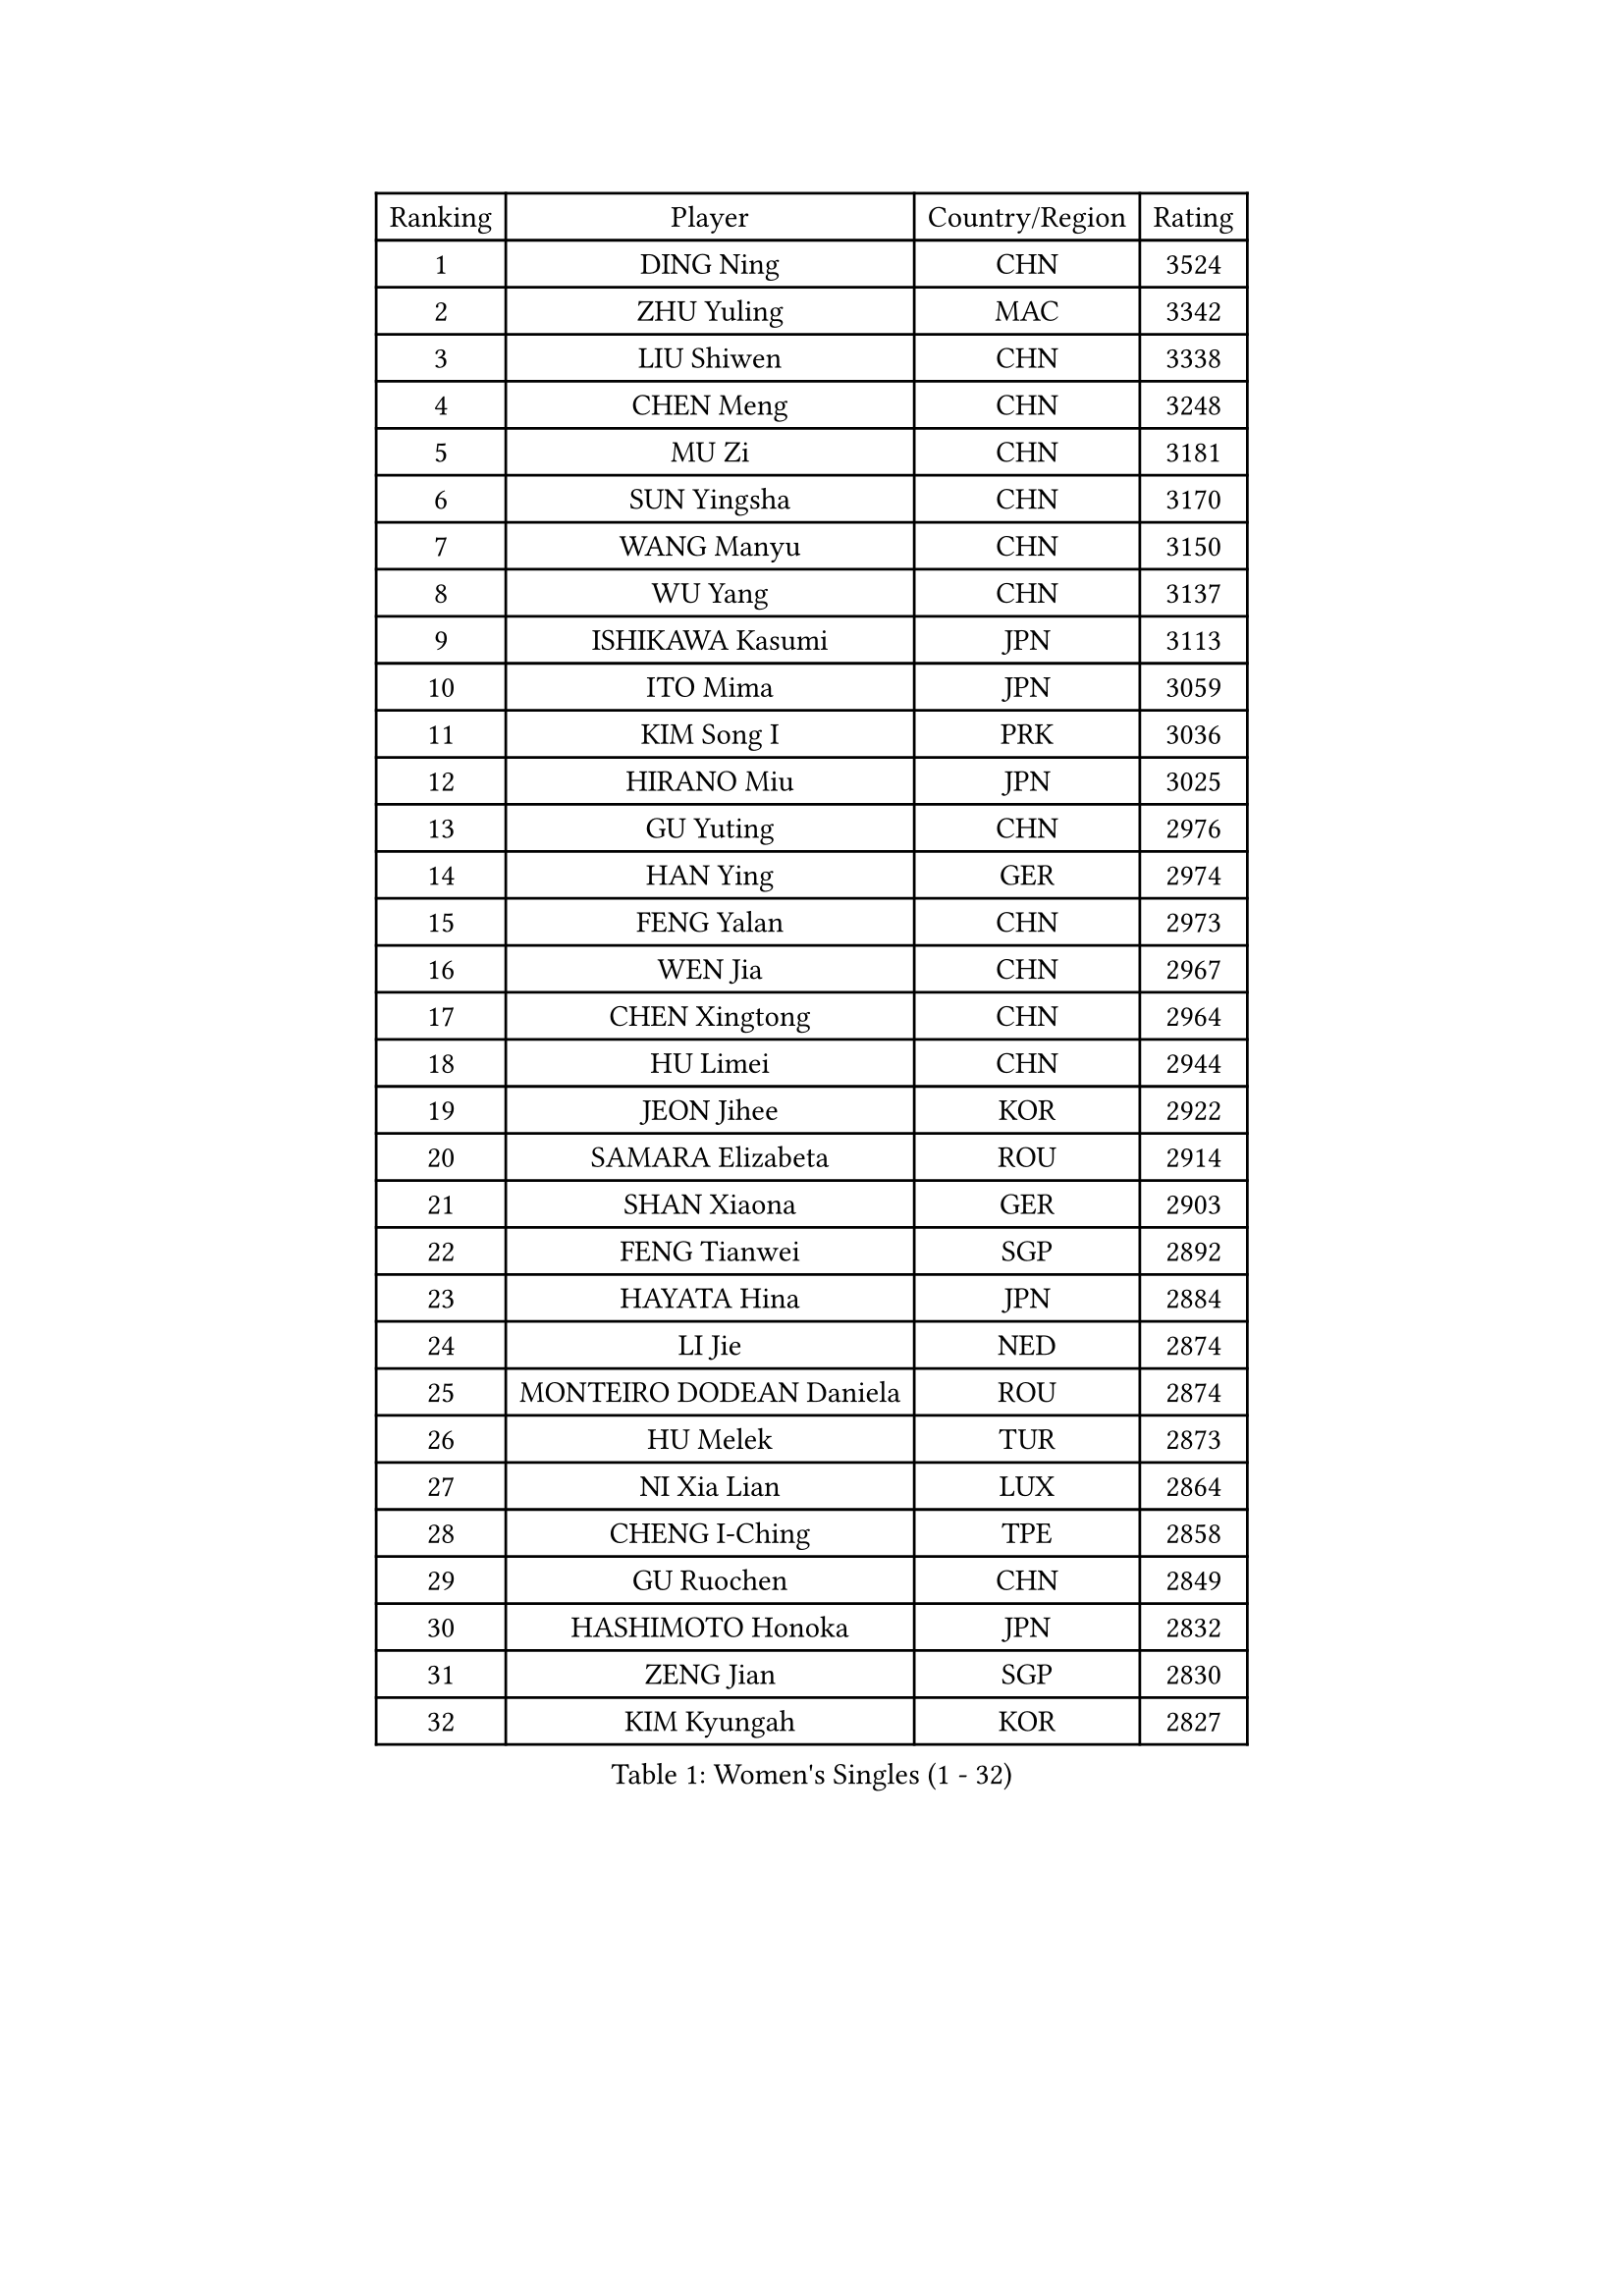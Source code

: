 
#set text(font: ("Courier New", "NSimSun"))
#figure(
  caption: "Women's Singles (1 - 32)",
    table(
      columns: 4,
      [Ranking], [Player], [Country/Region], [Rating],
      [1], [DING Ning], [CHN], [3524],
      [2], [ZHU Yuling], [MAC], [3342],
      [3], [LIU Shiwen], [CHN], [3338],
      [4], [CHEN Meng], [CHN], [3248],
      [5], [MU Zi], [CHN], [3181],
      [6], [SUN Yingsha], [CHN], [3170],
      [7], [WANG Manyu], [CHN], [3150],
      [8], [WU Yang], [CHN], [3137],
      [9], [ISHIKAWA Kasumi], [JPN], [3113],
      [10], [ITO Mima], [JPN], [3059],
      [11], [KIM Song I], [PRK], [3036],
      [12], [HIRANO Miu], [JPN], [3025],
      [13], [GU Yuting], [CHN], [2976],
      [14], [HAN Ying], [GER], [2974],
      [15], [FENG Yalan], [CHN], [2973],
      [16], [WEN Jia], [CHN], [2967],
      [17], [CHEN Xingtong], [CHN], [2964],
      [18], [HU Limei], [CHN], [2944],
      [19], [JEON Jihee], [KOR], [2922],
      [20], [SAMARA Elizabeta], [ROU], [2914],
      [21], [SHAN Xiaona], [GER], [2903],
      [22], [FENG Tianwei], [SGP], [2892],
      [23], [HAYATA Hina], [JPN], [2884],
      [24], [LI Jie], [NED], [2874],
      [25], [MONTEIRO DODEAN Daniela], [ROU], [2874],
      [26], [HU Melek], [TUR], [2873],
      [27], [NI Xia Lian], [LUX], [2864],
      [28], [CHENG I-Ching], [TPE], [2858],
      [29], [GU Ruochen], [CHN], [2849],
      [30], [HASHIMOTO Honoka], [JPN], [2832],
      [31], [ZENG Jian], [SGP], [2830],
      [32], [KIM Kyungah], [KOR], [2827],
    )
  )#pagebreak()

#set text(font: ("Courier New", "NSimSun"))
#figure(
  caption: "Women's Singles (33 - 64)",
    table(
      columns: 4,
      [Ranking], [Player], [Country/Region], [Rating],
      [33], [SHI Xunyao], [CHN], [2827],
      [34], [YANG Xiaoxin], [MON], [2823],
      [35], [ZHANG Qiang], [CHN], [2820],
      [36], [CHOI Hyojoo], [KOR], [2819],
      [37], [LANG Kristin], [GER], [2814],
      [38], [HAMAMOTO Yui], [JPN], [2813],
      [39], [LI Xiaodan], [CHN], [2813],
      [40], [KATO Miyu], [JPN], [2812],
      [41], [MORI Sakura], [JPN], [2808],
      [42], [JIANG Huajun], [HKG], [2807],
      [43], [CHEN Ke], [CHN], [2807],
      [44], [#text(gray, "ISHIGAKI Yuka")], [JPN], [2804],
      [45], [CHEN Szu-Yu], [TPE], [2798],
      [46], [DOO Hoi Kem], [HKG], [2786],
      [47], [SHIBATA Saki], [JPN], [2785],
      [48], [CHE Xiaoxi], [CHN], [2781],
      [49], [TIE Yana], [HKG], [2781],
      [50], [POLCANOVA Sofia], [AUT], [2779],
      [51], [SUH Hyo Won], [KOR], [2776],
      [52], [LI Qian], [POL], [2776],
      [53], [YU Fu], [POR], [2773],
      [54], [POTA Georgina], [HUN], [2773],
      [55], [SZOCS Bernadette], [ROU], [2770],
      [56], [SATO Hitomi], [JPN], [2766],
      [57], [LI Jiao], [NED], [2762],
      [58], [ANDO Minami], [JPN], [2758],
      [59], [YANG Ha Eun], [KOR], [2750],
      [60], [YU Mengyu], [SGP], [2745],
      [61], [HUANG Yi-Hua], [TPE], [2744],
      [62], [#text(gray, "SHEN Yanfei")], [ESP], [2733],
      [63], [LI Fen], [SWE], [2728],
      [64], [ZHANG Mo], [CAN], [2720],
    )
  )#pagebreak()

#set text(font: ("Courier New", "NSimSun"))
#figure(
  caption: "Women's Singles (65 - 96)",
    table(
      columns: 4,
      [Ranking], [Player], [Country/Region], [Rating],
      [65], [SAWETTABUT Suthasini], [THA], [2716],
      [66], [LEE Ho Ching], [HKG], [2716],
      [67], [HE Zhuojia], [CHN], [2713],
      [68], [LEE Zion], [KOR], [2712],
      [69], [LIU Gaoyang], [CHN], [2712],
      [70], [ZHOU Yihan], [SGP], [2710],
      [71], [SOO Wai Yam Minnie], [HKG], [2707],
      [72], [ZHANG Rui], [CHN], [2705],
      [73], [WINTER Sabine], [GER], [2704],
      [74], [MORIZONO Misaki], [JPN], [2703],
      [75], [SOLJA Petrissa], [GER], [2701],
      [76], [MAEDA Miyu], [JPN], [2701],
      [77], [MATSUZAWA Marina], [JPN], [2695],
      [78], [MORIZONO Mizuki], [JPN], [2689],
      [79], [KATO Kyoka], [JPN], [2682],
      [80], [EERLAND Britt], [NED], [2679],
      [81], [LIU Jia], [AUT], [2672],
      [82], [SHIOMI Maki], [JPN], [2665],
      [83], [MIKHAILOVA Polina], [RUS], [2665],
      [84], [LI Jiayi], [CHN], [2662],
      [85], [LIU Fei], [CHN], [2659],
      [86], [PAVLOVICH Viktoria], [BLR], [2650],
      [87], [SONG Maeum], [KOR], [2649],
      [88], [CHENG Hsien-Tzu], [TPE], [2649],
      [89], [KIM Youjin], [KOR], [2647],
      [90], [LIN Chia-Hui], [TPE], [2638],
      [91], [PARTYKA Natalia], [POL], [2638],
      [92], [SHENG Dandan], [CHN], [2632],
      [93], [#text(gray, "RI Mi Gyong")], [PRK], [2630],
      [94], [KHETKHUAN Tamolwan], [THA], [2628],
      [95], [NOSKOVA Yana], [RUS], [2624],
      [96], [#text(gray, "LOVAS Petra")], [HUN], [2618],
    )
  )#pagebreak()

#set text(font: ("Courier New", "NSimSun"))
#figure(
  caption: "Women's Singles (97 - 128)",
    table(
      columns: 4,
      [Ranking], [Player], [Country/Region], [Rating],
      [97], [ZHANG Lily], [USA], [2616],
      [98], [#text(gray, "VACENOVSKA Iveta")], [CZE], [2610],
      [99], [XIAO Maria], [ESP], [2609],
      [100], [BALAZOVA Barbora], [SVK], [2600],
      [101], [WANG Yidi], [CHN], [2600],
      [102], [NAGASAKI Miyu], [JPN], [2599],
      [103], [KOMWONG Nanthana], [THA], [2598],
      [104], [DIAZ Adriana], [PUR], [2595],
      [105], [LIU Xi], [CHN], [2594],
      [106], [YOON Hyobin], [KOR], [2594],
      [107], [MITTELHAM Nina], [GER], [2592],
      [108], [BILENKO Tetyana], [UKR], [2591],
      [109], [PESOTSKA Margaryta], [UKR], [2588],
      [110], [CHOE Hyon Hwa], [PRK], [2587],
      [111], [PASKAUSKIENE Ruta], [LTU], [2585],
      [112], [NG Wing Nam], [HKG], [2583],
      [113], [SASAO Asuka], [JPN], [2581],
      [114], [SABITOVA Valentina], [RUS], [2577],
      [115], [SHAO Jieni], [POR], [2577],
      [116], [PROKHOROVA Yulia], [RUS], [2574],
      [117], [HAPONOVA Hanna], [UKR], [2574],
      [118], [MESHREF Dina], [EGY], [2573],
      [119], [VOROBEVA Olga], [RUS], [2571],
      [120], [QIAN Tianyi], [CHN], [2569],
      [121], [LAY Jian Fang], [AUS], [2567],
      [122], [CHA Hyo Sim], [PRK], [2567],
      [123], [GRZYBOWSKA-FRANC Katarzyna], [POL], [2566],
      [124], [SO Eka], [JPN], [2565],
      [125], [#text(gray, "ZHENG Jiaqi")], [USA], [2565],
      [126], [LEE Eunhye], [KOR], [2562],
      [127], [TIAN Yuan], [CRO], [2561],
      [128], [LEE Yearam], [KOR], [2560],
    )
  )